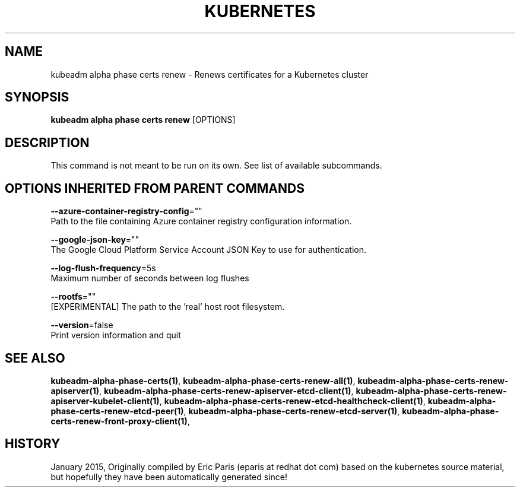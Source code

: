 .TH "KUBERNETES" "1" " kubernetes User Manuals" "Eric Paris" "Jan 2015"  ""


.SH NAME
.PP
kubeadm alpha phase certs renew \- Renews certificates for a Kubernetes cluster


.SH SYNOPSIS
.PP
\fBkubeadm alpha phase certs renew\fP [OPTIONS]


.SH DESCRIPTION
.PP
This command is not meant to be run on its own. See list of available subcommands.


.SH OPTIONS INHERITED FROM PARENT COMMANDS
.PP
\fB\-\-azure\-container\-registry\-config\fP=""
    Path to the file containing Azure container registry configuration information.

.PP
\fB\-\-google\-json\-key\fP=""
    The Google Cloud Platform Service Account JSON Key to use for authentication.

.PP
\fB\-\-log\-flush\-frequency\fP=5s
    Maximum number of seconds between log flushes

.PP
\fB\-\-rootfs\fP=""
    [EXPERIMENTAL] The path to the 'real' host root filesystem.

.PP
\fB\-\-version\fP=false
    Print version information and quit


.SH SEE ALSO
.PP
\fBkubeadm\-alpha\-phase\-certs(1)\fP, \fBkubeadm\-alpha\-phase\-certs\-renew\-all(1)\fP, \fBkubeadm\-alpha\-phase\-certs\-renew\-apiserver(1)\fP, \fBkubeadm\-alpha\-phase\-certs\-renew\-apiserver\-etcd\-client(1)\fP, \fBkubeadm\-alpha\-phase\-certs\-renew\-apiserver\-kubelet\-client(1)\fP, \fBkubeadm\-alpha\-phase\-certs\-renew\-etcd\-healthcheck\-client(1)\fP, \fBkubeadm\-alpha\-phase\-certs\-renew\-etcd\-peer(1)\fP, \fBkubeadm\-alpha\-phase\-certs\-renew\-etcd\-server(1)\fP, \fBkubeadm\-alpha\-phase\-certs\-renew\-front\-proxy\-client(1)\fP,


.SH HISTORY
.PP
January 2015, Originally compiled by Eric Paris (eparis at redhat dot com) based on the kubernetes source material, but hopefully they have been automatically generated since!

